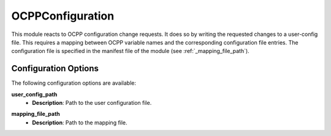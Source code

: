 *******************************************
OCPPConfiguration
*******************************************

This module reacts to OCPP configuration change requests.
It does so by writing the requested changes to a user-config file.
This requires a mapping between OCPP variable names and the corresponding configuration file entries.
The configuration file is specified in the manifest file of the module (see :ref:`_mapping_file_path`).

Configuration Options
----------------------

The following configuration options are available:

.. _user_config_path:

**user_config_path**
  - **Description**: Path to the user configuration file.

.. _mapping_file_path:

**mapping_file_path**
  - **Description**: Path to the mapping file.